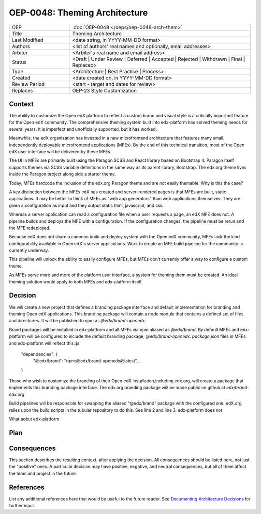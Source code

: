 
==============================
OEP-0048: Theming Architecture
==============================

.. list-table::
   :widths: 25 75

   * - OEP
     - :doc:`OEP-0048 </oeps/oep-0048-arch-them>`
   * - Title
     - Theming Architecture
   * - Last Modified
     - <date string, in YYYY-MM-DD format>
   * - Authors
     - <list of authors' real names and optionally, email addresses>
   * - Arbiter
     - <Arbiter's real name and email address>
   * - Status
     - <Draft | Under Review | Deferred | Accepted | Rejected | Withdrawn | Final | Replaced>
   * - Type
     - <Architecture | Best Practice | Process>
   * - Created
     - <date created on, in YYYY-MM-DD format>
   * - Review Period
     - <start - target end dates for review>
   * - Replaces
     - OEP-23 Style Customization


Context
-------

The ability to customize the Open edX platform to reflect a custom brand and visual style is a critically important feature for the Open edX community. The comprehensive theming system built into edx-platform has served theming needs for several years. It is imperfect and unofficially supported, but it has worked.

Meanwhile, the edX organization has invested in a new microfrontend architecture that features many small, independently deployable microfrontend applications (MFEs). By the end of this technical transition, most of the Open edX user interface will be delivered by these MFEs.

The UI in MFEs are primarily built using the Paragon SCSS and React library based on Bootstrap 4. Paragon itself supports themes via SCSS variable definitions in the same way as its parent library, Bootstrap. The edx.org theme lives inside the Paragon project along side a starter theme.

Today, MFEs hardcode the inclusion of the edx.org Paragon theme and are not easily themable. Why is this the case?

A key distinction between the MFEs edX has created and server-rendered pages is that MFEs are built, static applications. It may be better to think of MFEs as "web app generators" than web applications themselves. They are given a configuration as input and they output static html, javascript, and css.

Whereas a server application can read a configuration file when a user requests a page, an edX MFE does not. A pipeline builds and deploys the MFE with a configuration. If the configuration changes, the pipeline must be rerun and the MFE redeployed.

Because edX does not share a common build and deploy system with the Open edX community, MFEs lack the kind configurability available in Open edX's server applications. Work to create an MFE build pipeline for the community is currently underway.

This pipeline will unlock the ability to easily configure MFEs, but MFEs don't currently offer a way to configure a custom theme.

As MFEs serve more and more of the platform user interface, a system for theming them must be created. An ideal theming solution would apply to both MFEs and edx-platform itself.

Decision
--------

We will create a new project that defines a branding package interface and default implementation for branding and theming Open edX applications. This branding package will contain a node module that contains a defined set of files and directories. It will be published to npm as `@edx/brand-openedx`.

Brand packages will be installed in edx-platform and all MFEs via npm aliased as `@edx/brand`. By default MFEs and edx-platform will be configured to include the default branding package, `@edx/brand-openedx`. `package.json` files in MFEs and edx-platform will reflect this::js

  "dependencies": {
    ..
    "@edx/brand": "npm:@edx/brand-openedx@latest",
    ..
  }

Those who wish to customize the branding of their Open edX installation,including edx.org, will create a package that implements this branding package interface. The edx.org branding package will be made public on github at `edx/brand-edx.org`.

Build pipelines will be responsible for swapping the aliased "@edx/brand" package with the configured one. edX.org relies upon the build scripts in the tubular repository to do this. See line 2 and line 3. edx-platform does not

What aobut edx-platform

.. image:: oep-0048/branding_architecture_overview.png

Plan
----

Consequences
------------

This section describes the resulting context, after applying the decision.
All consequences should be listed here, not just the "positive" ones. A particular
decision may have positive, negative, and neutral consequences, but all of them
affect the team and project in the future.

References
----------

List any additional references here that would be useful to the future reader.
See `Documenting Architecture Decisions`_ for further input.

.. _Documenting Architecture Decisions: http://thinkrelevance.com/blog/2011/11/15/documenting-architecture-decisions
